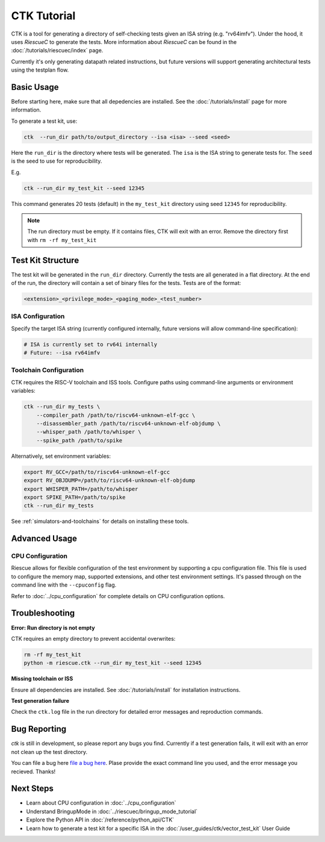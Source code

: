 CTK Tutorial
============

CTK is a tool for generating a directory of self-checking tests given an ISA string (e.g. "rv64imfv").
Under the hood, it uses `RiescueC` to generate the tests. More information about `RiescueC` can be found in the :doc:`/tutorials/riescuec/index` page.

Currently it's only generating datapath related instructions, but future versions will support generating architectural tests using the testplan flow.



Basic Usage
-----------
Before starting here, make sure that all depedencies are installed. See the :doc:`/tutorials/install` page for more information.

To generate a test kit, use:

.. code-block:: bash

   ctk  --run_dir path/to/output_directory --isa <isa> --seed <seed>


Here the ``run_dir`` is the directory where tests will be generated.
The ``isa`` is the ISA string to generate tests for.
The ``seed`` is the seed to use for reproducibility.

E.g.

.. code-block:: bash

   ctk --run_dir my_test_kit --seed 12345

This command generates 20 tests (default) in the ``my_test_kit`` directory using seed ``12345`` for reproducibility.

.. note::

   The run directory must be empty. If it contains files, CTK will exit with an error. Remove the directory first with ``rm -rf my_test_kit``


Test Kit Structure
-------------------

The test kit will be generated in the ``run_dir`` directory. Currently the tests are all generated in a flat directory.
At the end of the run, the directory will contain a set of binary files for the tests. Tests are of the format:

.. code-block:: bash

   <extension>_<privilege_mode>_<paging_mode>_<test_number>

ISA Configuration
~~~~~~~~~~~~~~~~~

Specify the target ISA string (currently configured internally, future versions will allow command-line specification):

.. code-block:: bash

   # ISA is currently set to rv64i internally
   # Future: --isa rv64imfv



Toolchain Configuration
~~~~~~~~~~~~~~~~~~~~~~~

CTK requires the RISC-V toolchain and ISS tools. Configure paths using command-line arguments or environment variables:

.. code-block:: bash

   ctk --run_dir my_tests \
       --compiler_path /path/to/riscv64-unknown-elf-gcc \
       --disassembler_path /path/to/riscv64-unknown-elf-objdump \
       --whisper_path /path/to/whisper \
       --spike_path /path/to/spike

Alternatively, set environment variables:

.. code-block:: bash

   export RV_GCC=/path/to/riscv64-unknown-elf-gcc
   export RV_OBJDUMP=/path/to/riscv64-unknown-elf-objdump
   export WHISPER_PATH=/path/to/whisper
   export SPIKE_PATH=/path/to/spike
   ctk --run_dir my_tests

See :ref:`simulators-and-toolchains` for details on installing these tools.


Advanced Usage
--------------

CPU Configuration
~~~~~~~~~~~~~~~~~

Riescue allows for flexible configuration of the test environment by supporting a cpu configuration file.
This file is used to configure the memory map, supported extensions, and other test environment settings. It's passed through on the command line with the ``--cpuconfig`` flag.

Refer to :doc:`../cpu_configuration` for complete details on CPU configuration options.


Troubleshooting
---------------

**Error: Run directory is not empty**

CTK requires an empty directory to prevent accidental overwrites:

.. code-block:: bash

   rm -rf my_test_kit
   python -m riescue.ctk --run_dir my_test_kit --seed 12345

**Missing toolchain or ISS**

Ensure all dependencies are installed. See :doc:`/tutorials/install` for installation instructions.

**Test generation failure**

Check the ``ctk.log`` file in the run directory for detailed error messages and reproduction commands.


Bug Reporting
--------------

`ctk` is still in development, so please report any bugs you find.
Currently if a test generation fails, it will exit with an error not clean up the test directory.

You can file a bug here `file a bug here`_. Plase provide the exact command line you used, and the error message you recieved. Thanks!

.. _file a bug here: https://github.com/tenstorrent/riescue/issues

Next Steps
----------

- Learn about CPU configuration in :doc:`../cpu_configuration`
- Understand BringupMode in :doc:`../riescuec/bringup_mode_tutorial`
- Explore the Python API in :doc:`/reference/python_api/CTK`
- Learn how to generate a test kit for a specific ISA in the :doc:`/user_guides/ctk/vector_test_kit` User Guide